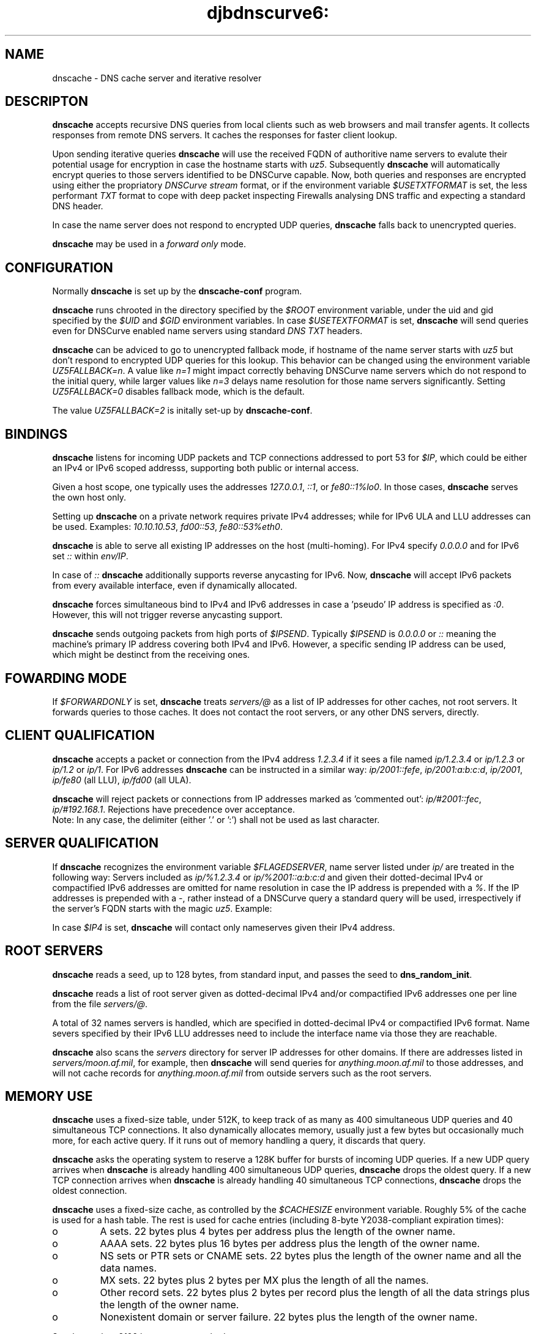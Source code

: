 .TH djbdnscurve6: dnscache 8
.SH NAME
dnscache \- DNS cache server and iterative resolver
.SH DESCRIPTON
.B dnscache
accepts recursive DNS queries
from local clients such as web browsers and mail transfer agents.
It collects responses from remote DNS servers.
It caches the responses for faster client lookup.

Upon sending iterative queries
.B dnscache
will use the received FQDN of authoritive name servers to
evalute their potential usage for
encryption in case the hostname starts with
.IR uz5 .
Subsequently 
.B dnscache
will automatically encrypt queries to those servers 
identified to be DNSCurve capable.
Now, both queries and responses are encrypted 
using either the propriatory
.I DNSCurve stream
format, or if the environment variable
.I $USETXTFORMAT
is set, the less performant 
.I TXT 
format to cope with deep packet 
inspecting Firewalls analysing DNS 
traffic and expecting a standard DNS header.

In case the name server does not
respond to encrypted UDP queries, 
.B dnscache 
falls back to unencrypted queries.

.B dnscache
may be used in a
.I forward only 
mode. 
.SH "CONFIGURATION"
Normally 
.B dnscache
is set up by the
.B dnscache-conf
program.

.B dnscache
runs chrooted in the directory
specified by the 
.I $ROOT
environment variable,
under the uid and gid
specified by the 
.I $UID
and 
.I $GID
environment variables.
In case 
.I $USETEXTFORMAT
is set, 
.B dnscache
will send queries even for DNSCurve
enabled name servers using standard
.I DNS TXT 
headers.

.B dnscache
can be adviced to go to unencrypted fallback mode, 
if hostname of the name server starts with 
.I uz5
but don't respond to encrypted UDP queries
for this lookup.
This behavior can be changed using the 
environment variable
.IR UZ5FALLBACK=n .
A value like
.I n=1
might impact correctly behaving DNSCurve
name servers which do not respond to the
initial query, while larger values like
.I n=3
delays name resolution for those name
servers significantly. 
Setting
.I UZ5FALLBACK=0
disables fallback mode, which is the default.

The value
.I UZ5FALLBACK=2
is initally set-up by
.BR dnscache-conf .

.SH "BINDINGS"
.B dnscache
listens for incoming UDP packets and TCP connections
addressed to port 53 for
.IR $IP ,
which could be either an IPv4 or IPv6 scoped addresss, 
supporting both public or internal access.

Given a host scope, one typically uses the addresses
.IR 127.0.0.1 ,
.IR ::1 , 
or 
.IR fe80::1%lo0 .
In those cases,
.B dnscache
serves the own host only.

Setting up 
.B dnscache
on a private network requires private IPv4 addresses;
while for IPv6 ULA and LLU addresses can be used. Examples:
.IR 10.10.10.53 ,
.IR fd00::53 ,
.IR fe80::53%eth0 .

.B dnscache 
is able to serve all existing IP addresses on the host (multi-homing).
For IPv4 specify
.I 0.0.0.0
and for IPv6 set 
.I ::
within
.IR env/IP .

In case of 
.I :: 
.B dnscache 
additionally supports reverse anycasting for IPv6.  Now,
.B dnscache 
will accept IPv6 packets from every available interface,
even if dynamically allocated.

.B dnscache 
forces simultaneous bind to IPv4 and IPv6 addresses
in case a 'pseudo' IP address is specified as
.IR :0 .
However, this will not trigger reverse anycasting support.

.B dnscache
sends outgoing packets from high ports of 
.IR $IPSEND .
Typically 
.I $IPSEND
is 
.I 0.0.0.0 
or
.I ::
meaning the machine's primary IP address
covering both IPv4 and IPv6.
However, a specific sending IP address can be used,
which might be destinct from the receiving ones. 
.SH "FOWARDING MODE"
If
.I $FORWARDONLY
is set,
.B dnscache
treats
.I servers/@
as a list of IP addresses
for other caches, not root servers.
It forwards queries to those caches.
It does not contact the root servers, 
or any other DNS servers, directly.
.SH "CLIENT QUALIFICATION"
.B dnscache
accepts a packet or connection
from the IPv4 address
.I 1.2.3.4
if it sees a file named
.I ip/1.2.3.4
or
.I ip/1.2.3
or
.I ip/1.2
or
.IR ip/1 .
For IPv6 addresses
.B dnscache
can be instructed in a similar way:
.IR ip/2001::fefe ,
.IR ip/2001:a:b:c:d ,
.IR ip/2001 ,
.I ip/fe80 
(all LLU),
.I ip/fd00 
(all ULA).

.B dnscache
will reject packets or connections
from IP addresses marked as 'commented out':
.IR ip/#2001::fec ,
.IR ip/#192.168.1 .
Rejections have precedence over acceptance.
 Note: In any case, the delimiter
(either '.' or ':') shall not be used as last character.
.SH "SERVER QUALIFICATION"
If
.B dnscache
recognizes the environment variable
.IR $FLAGEDSERVER ,
name server listed under
.I ip/
are treated in the following way:
Servers included as
.I ip/%1.2.3.4 
or 
.I ip/%2001::a:b:c:d
and given their dotted-decimal IPv4
or compactified IPv6 addresses are omitted 
for name resolution in case the IP address
is prepended with a
.IR % .
If the IP addresses is prepended with a
.IR - ,
rather instead of a DNSCurve query a standard
query will be used, irrespectively if the 
server's FQDN starts with the magic 
.IR uz5 .
Example:

In case
.I $IP4 
is set,
.B dnscache
will contact only nameserves given their IPv4 address.

.SH "ROOT SERVERS"
.B dnscache
reads a seed, up to 128 bytes,
from standard input,
and passes the seed to
.BR dns_random_init .

.B dnscache
reads a list of root server given as dotted-decimal IPv4 
and/or compactified IPv6 addresses one per line 
from the file
.IR servers/@ .

A total of 32 names servers is handled, which are
specified in dotted-decimal IPv4 or compactified IPv6 format.  
Name severs specified by their IPv6 LLU addresses need to 
include the interface name via those they are reachable.

.B dnscache
also scans the 
.I servers
directory
for server IP addresses for other domains.
If there are addresses listed in 
.IR servers/moon.af.mil ,
for example,
then 
.B dnscache
will send queries for 
.I anything.moon.af.mil
to those addresses,
and will not cache records for 
.I anything.moon.af.mil
from outside servers such as the root servers.
.SH "MEMORY USE"
.B dnscache
uses a fixed-size table, under 512K,
to keep track of as many as 400 simultaneous UDP queries
and 40 simultaneous TCP connections.
It also dynamically allocates memory,
usually just a few bytes but occasionally much more,
for each active query.
If it runs out of memory handling a query, it discards that query.

.B dnscache
asks the operating system to reserve a 128K buffer
for bursts of incoming UDP queries.
If a new UDP query arrives
when
.B dnscache
is already handling 400 simultaneous UDP queries,
.B dnscache
drops the oldest query.
If a new TCP connection arrives
when
.B dnscache
is already handling 40 simultaneous TCP connections,
.B dnscache
drops the oldest connection.

.B dnscache
uses a fixed-size cache,
as controlled by the 
.I $CACHESIZE
environment variable.
Roughly 5% of the cache is used for a hash table.
The rest is used for cache entries
(including 8-byte Y2038-compliant expiration times):

.TP
o
A sets.
22 bytes plus 4 bytes per address plus the length of the owner name.
.TP
o
AAAA sets.
22 bytes plus 16 bytes per address plus the length of the owner name.
.TP
o
NS sets or PTR sets or CNAME sets.
22 bytes plus the length of the owner name and all the data names.
.TP
o
MX sets.
22 bytes plus 2 bytes per MX plus the length of all the names.
.TP
o
Other record sets.
22 bytes plus 2 bytes per record
plus the length of all the data strings
plus the length of the owner name.
.TP
o
Nonexistent domain or server failure.
22 bytes plus the length of the owner name.

.P
Sets larger than 8192 bytes are not cached.

.B dnscache
does not exit when it runs out of space in its cache;
it simply removes the oldest entries to make more space.
.SH "MESSAGE SIZES"
.B dnscache 
is expecting to be used on IPv6 capabable networks
supporting a 'minimum length' MLMTU size of 1280 byte (RFC 8200)
allowing larger UDP packet sizes than for IPv4 only.
Upon start,
.B dnscache 
shows the UDP message size supported by default.
In addition,
.B dnscache
understands EDNS(0) extensions in DNS messages (RFC 6891), 
typically used by DNSSEC.
.SH "RESOLUTION AND CACHING POLICIES"
.B dnscache
relies on a configured list of root name servers.
However, the IP addresses of the Internet root servers are subject of change.

.B dnscache
does not cache (or pass along) records outside the server's bailiwick;
those records could be poisoned.
Records for 
.IR foo.dom ,
for example,
are accepted only from the root servers,
the 
.I dom
servers, and the 
.I foo.dom
servers.

.B dnscache
does not bypass its cache
to obtain glue from the additional section of a response.
In particular, it will not use glue outside the server's bailiwick,
or glue with TTL 0,
or glue that violates other caching policies.

.B dnscache
caches records for at most a week.
It interprets TTLs above 2147483647 as 0.

.B dnscache
does not cache SOA records.
However, it does use SOA TTLs to determine cache times (up to an hour)
for zero-record responses and nonexistent domains.
.SH "RESPONSES TO QUERIES"
.BR dnscache 's
responses are generally much smaller than BIND's responses.
They do not include authority records
(NS records of the source name servers
and SOA records for negative answers)
or additional records
(A records relevant to NS or MX records).
When the answer section is truncated by UDP length limits,
it is eliminated entirely.

.B dnscache
tries to prevent local users from snooping on other local users.
It discards non-recursive queries;
it discards inverse queries;
and it discards zone-transfer requests.
If
.I $HIDETTL
is set,
.B dnscache
always uses a TTL of 0 in its responses.

According to RFC 1035,
the AA bit ``specifies that the responding name server 
is an authority for the domain name in question section.''

.B dnscache
is not an authority for any domain names.

.B dnscache
never sets the AA bit
(except in NXDOMAIN responses, as required by RFC 2308,
to work around a common client bug).
In contrast, BIND often sets AA for positive responses
even when it is not an authority for the domain name.
.SH "SPECIAL NAMES"
.B dnscache
handles 
.I localhost
internally,
giving it an A record of 127.0.0.1.
In addition, for the IPv6 address ::1
it considers those as
.I ipv6-localhost 
together with the respective AAAA record.
.B dnscache
handles 
.I 1.0.0.127.in-addr.arpa
and
.I 1.0.0...0.ip6.arpa
internally,
giving it a PTR record of 127.0.0.1 and ::1 respectively.

.B dnscache
handles dotted-decimal domain names internally,
giving (e.g.) the domain name 
.I 192.48.96.2
an A record of 
.IR 192.48.96.2 .
.SH "SEE ALSO"
dnscache-conf(8),
dnscache-log(5)
.SH REFERENCE
http://cr.yp.to/djbdns.html
